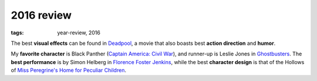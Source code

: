2016 review
===========

:tags: year-review, 2016



The best **visual effects** can be found in Deadpool_,
a movie that also boasts best **action direction** and **humor**.

My **favorite character** is Black Panther (`Captain America: Civil War`_),
and runner-up is Leslie Jones in Ghostbusters_.
The **best performance** is by Simon Helberg in `Florence Foster Jenkins`_,
while the best **character design** is that of the Hollows of
`Miss Peregrine's Home for Peculiar Children`_.


.. _`Captain America: Civil War`: http://movies.tshepang.net/captain-america-civil-war
.. _`Florence Foster Jenkins`: http://movies.tshepang.net/florence-foster-jenkins
.. _Deadpool: http://movies.tshepang.net/deadpool
.. _Ghostbusters: http://movies.tshepang.net/ghostbusters
.. _Miss Peregrine's Home for Peculiar Children: http://movies.tshepang.net/miss-peregrines-home-for-peculiar-children
